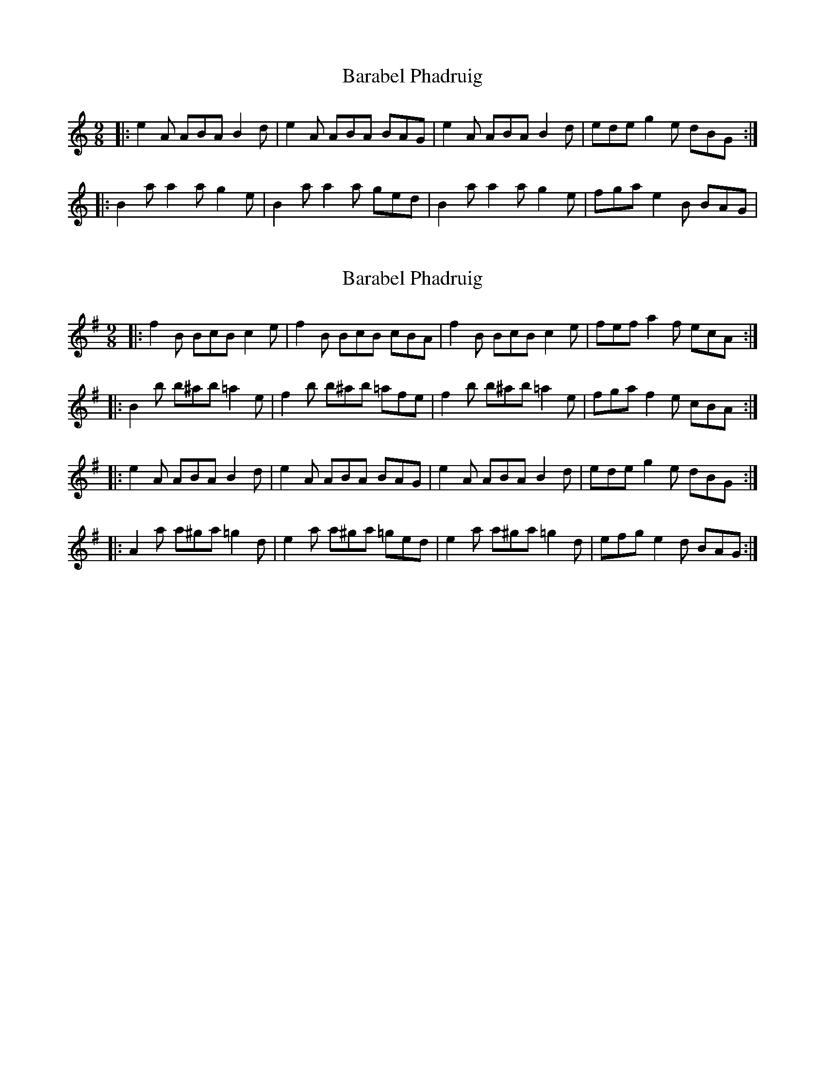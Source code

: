 X: 1
T: Barabel Phadruig
Z: malcombpiper
S: https://thesession.org/tunes/8075#setting8075
R: slip jig
M: 9/8
L: 1/8
K: Amin
|:e2A ABA B2d|e2A ABA BAG|e2A ABA B2d|ede g2e dBG:|
|:B2a a2a g2e|B2a a2a ged|B2a a2a g2e|fga e2B BAG|
X: 2
T: Barabel Phadruig
Z: ceolachan
S: https://thesession.org/tunes/8075#setting19292
R: slip jig
M: 9/8
L: 1/8
K: Ador
|: f2 B BcB c2 e | f2 B BcB cBA | f2 B BcB c2 e | fef a2 f ecA :||: B2 b b^ab =a2 e | f2 b b^ab =afe | f2 b b^ab =a2 e | fga f2 e cBA :||: e2 A ABA B2 d | e2 A ABA BAG | e2 A ABA B2 d | ede g2 e dBG :||: A2 a a^ga =g2 d | e2 a a^ga =ged | e2 a a^ga =g2 d | efg e2 d BAG :|
